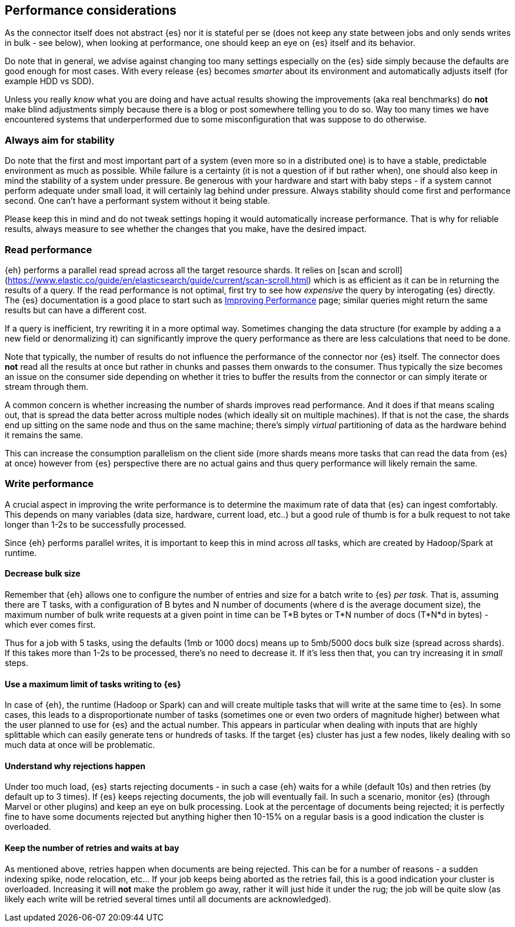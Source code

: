 [[performance]]
== Performance considerations

As the connector itself does not abstract {es} nor it is stateful per se (does not keep any state between jobs and only sends writes in bulk - see below), when looking at performance, one should keep an eye on {es} itself and its behavior.

Do note that in general, we advise against changing too many settings especially on the {es} side simply because the defaults are good enough for most cases. With every release {es} becomes _smarter_ about its environment and automatically adjusts itself (for example HDD vs SDD).

Unless you really _know_ what you are doing and have actual results showing the improvements (aka real benchmarks) do *not* make blind adjustments simply because there is a blog or post somewhere telling you to do so. Way too many times we have encountered systems that underperformed due to some misconfiguration that was suppose to do otherwise.

[float]
=== Always aim for stability

Do note that the first and most important part of a system (even more so in a distributed one) is to have a stable, predictable environment as much as possible. While failure is a certainty (it is not a question of if but rather when), one should also keep in mind the stability of a system under pressure.
Be generous with your hardware and start with baby steps - if a system cannot perform adequate under small load, it will certainly lag behind under pressure.
Always stability should come first and performance second. One can't have a performant system without it being stable.

Please keep this in mind and do not tweak settings hoping it would automatically increase performance. 
That is why for reliable results, always measure to see whether the changes that you make, have the desired impact.

[performance-read]
[float]
=== Read performance

{eh} performs a parallel read spread across all the target resource shards. It relies on [scan and scroll](https://www.elastic.co/guide/en/elasticsearch/guide/current/scan-scroll.html) which is as efficient as it can be in returning the results of a query.
If the read performance is not optimal, first try to see how _expensive_ the query by interogating {es} directly. The {es} documentation is a good place to start such as https://www.elastic.co/guide/en/elasticsearch/guide/current/_improving_performance.html[Improving Performance] page; similar queries might return the same results but can have a different cost.

If a query is inefficient, try rewriting it in a more optimal way. Sometimes changing the data structure (for example by adding a a new field or denormalizing it) can significantly improve the query performance as there are less calculations that need to be done.

Note that typically, the number of results do not influence the performance of the connector nor {es} itself. The connector does *not* read all the results at once but rather in chunks and passes them onwards to the consumer.
Thus typically the size becomes an issue on the consumer side depending on whether it tries to buffer the results from the connector or can simply iterate or stream through them.

A common concern is whether increasing the number of shards improves read performance. And it does if that means scaling out, that is spread the data better across multiple nodes (which ideally sit on multiple machines). If that is not the case, the shards end up sitting on the same node and thus on the same machine; there's simply _virtual_ partitioning of data as the hardware behind it remains the same.

This can increase the consumption parallelism on the client side (more shards means more tasks that can read the data from {es} at once) however from {es} perspective there are no actual gains and thus query performance will likely remain the same.

[performance-write]
[float]
=== Write performance

A crucial aspect in improving the write performance is to determine the maximum rate of data that {es} can ingest comfortably. This depends on many variables (data size, hardware, current load, etc..) but a good rule of thumb is for a bulk request to not take longer than 1-2s to be successfully processed.

Since {eh} performs parallel writes, it is important to keep this in mind across _all_ tasks, which are created by Hadoop/Spark at runtime.

[float]
==== Decrease bulk size

Remember that {eh} allows one to configure the number of entries and size for a batch write to {es} _per task_. 
That is, assuming there are +T+ tasks, with a configuration of +B+ bytes and +N+ number of documents (where +d+ is the average document size), the maximum number of bulk write requests at a given point in time can be 
+T*B+ bytes or +T*N+ number of docs (+T*N*d+ in bytes) - which ever comes first.

Thus for a job with 5 tasks, using the defaults (1mb or 1000 docs) means up to 5mb/5000 docs bulk size (spread across shards). If this takes more than 1-2s to be processed, there's no need to decrease it. If it's less then that, you can try increasing it in _small_ steps. 

[float]
==== Use a maximum limit of tasks writing to {es}

In case of {eh}, the runtime (Hadoop or Spark) can and will create multiple tasks that will write at the same time to {es}. In some cases, this leads to a disproportionate number of tasks (sometimes one or even two orders of magnitude higher) between what the user planned to use for {es} and the actual number.
This appears in particular when dealing with inputs that are highly splittable which can easily generate tens or hundreds of tasks. If the target {es} cluster has just a few nodes, likely dealing with so much data at once will be problematic. 

[float]
==== Understand why rejections happen

Under too much load, {es} starts rejecting documents - in such a case {eh} waits for a while (default 10s) and then retries (by default up to 3 times). If {es} keeps rejecting documents, the job will eventually fail.
In such a scenario, monitor {es} (through Marvel or other plugins) and keep an eye on bulk processing. Look at the percentage of documents being rejected; it is perfectly fine to have some documents rejected but anything higher then 10-15% on a regular basis is a good indication the cluster is overloaded.

[float]
==== Keep the number of retries and waits at bay

As mentioned above, retries happen when documents are being rejected. This can be for a number of reasons - a sudden indexing spike, node relocation, etc... If your job keeps being aborted as the retries fail, this is a good indication your cluster is overloaded.
Increasing it will *not* make the problem go away, rather it will just hide it under the rug; the job will be quite slow (as likely each write will be retried several times until all documents are acknowledged).
